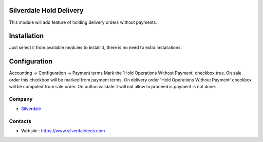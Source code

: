
Silverdale Hold Delivery
================

This module will add feature of holding delivery orders without payments.

Installation
============

Just select it from available modules to install it, there is no need to extra installations.

Configuration
=============

Accounting -> Configuration -> Payment terms 
Mark the 'Hold Operations Without Payment' checkbox true.
On sale order this checkbox will be marked from payment terms.
On delivery order 'Hold Operations Without Payment' checkbox will be computed from sale order.
On button validate it will not allow to proceed is payment is not done.

Company
-------
* `Silverdale <https://www.silverdaletech.com/>`__

Contacts
--------

* Website : https://www.silverdaletech.com


